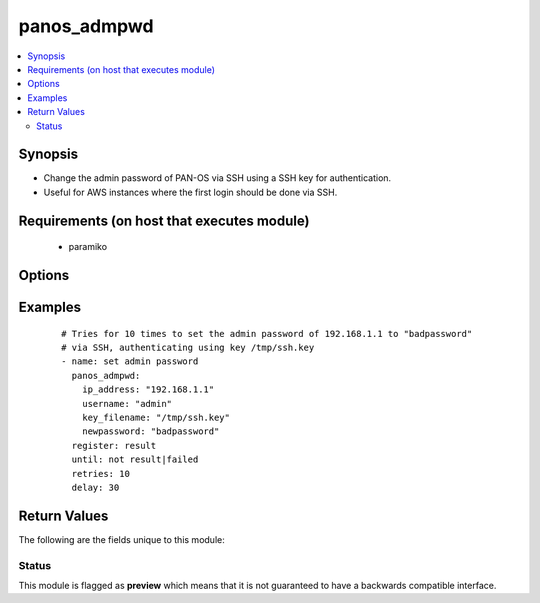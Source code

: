.. _panos_admpwd:


panos_admpwd
++++++++++++

.. versionadded:: 2.3


.. contents::
   :local:
   :depth: 2


Synopsis
--------

* Change the admin password of PAN-OS via SSH using a SSH key for authentication.
* Useful for AWS instances where the first login should be done via SSH.


Requirements (on host that executes module)
-------------------------------------------

  * paramiko


Options
-------

.. raw:: html

    <table border=1 cellpadding=4>
    <tr>
    <th class="head">parameter</th>
    <th class="head">required</th>
    <th class="head">default</th>
    <th class="head">choices</th>
    <th class="head">comments</th>
    </tr>
                <tr><td>ip_address<br/><div style="font-size: small;"></div></td>
    <td>yes</td>
    <td></td>
        <td></td>
        <td><div>IP address (or hostname) of PAN-OS device</div>        </td></tr>
                <tr><td>key_filename<br/><div style="font-size: small;"></div></td>
    <td>yes</td>
    <td></td>
        <td></td>
        <td><div>filename of the SSH Key to use for authentication</div>        </td></tr>
                <tr><td>newpassword<br/><div style="font-size: small;"></div></td>
    <td>yes</td>
    <td></td>
        <td></td>
        <td><div>password to configure for admin on the PAN-OS device</div>        </td></tr>
                <tr><td>username<br/><div style="font-size: small;"></div></td>
    <td>no</td>
    <td>admin</td>
        <td></td>
        <td><div>username for initial authentication</div>        </td></tr>
        </table>
    </br>



Examples
--------

 ::

    # Tries for 10 times to set the admin password of 192.168.1.1 to "badpassword"
    # via SSH, authenticating using key /tmp/ssh.key
    - name: set admin password
      panos_admpwd:
        ip_address: "192.168.1.1"
        username: "admin"
        key_filename: "/tmp/ssh.key"
        newpassword: "badpassword"
      register: result
      until: not result|failed
      retries: 10
      delay: 30

Return Values
-------------

The following are the fields unique to this module:

.. raw:: html

    <table border=1 cellpadding=4>
    <tr>
    <th class="head">name</th>
    <th class="head">description</th>
    <th class="head">returned</th>
    <th class="head">type</th>
    <th class="head">sample</th>
    </tr>

        <tr>
        <td> status </td>
        <td> success status </td>
        <td align=center> success </td>
        <td align=center> string </td>
        <td align=center> Last login: Fri Sep 16 11:09:20 2016 from 10.35.34.56.....Configuration committed successfully </td>
    </tr>
        
    </table>
    </br></br>




Status
~~~~~~

This module is flagged as **preview** which means that it is not guaranteed to have a backwards compatible interface.

